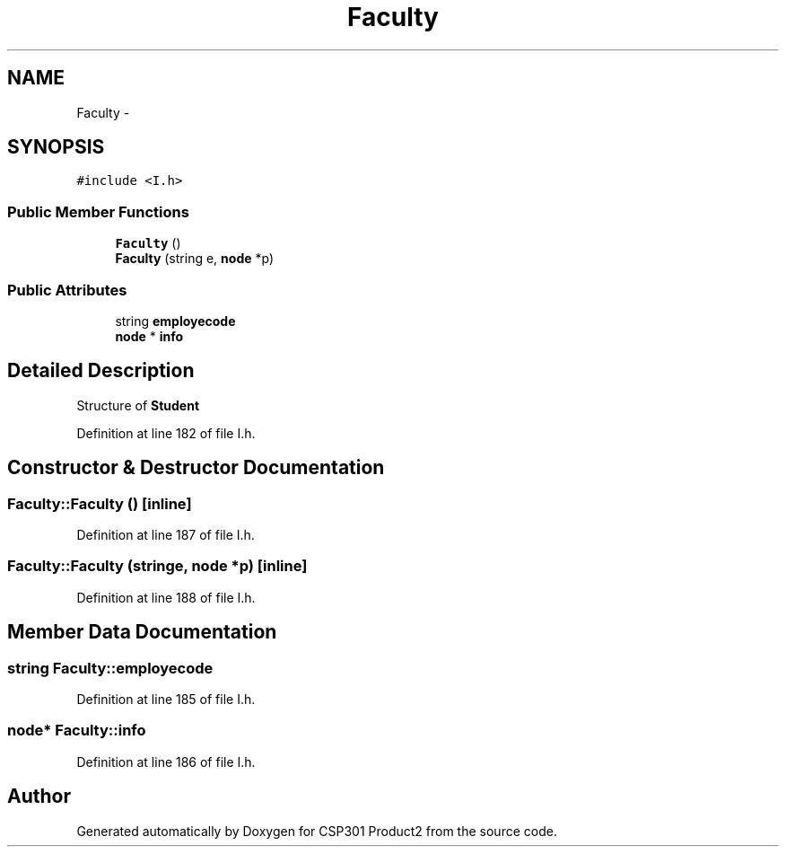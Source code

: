 .TH "Faculty" 3 "Tue Nov 19 2013" "Version 1.0" "CSP301 Product2" \" -*- nroff -*-
.ad l
.nh
.SH NAME
Faculty \- 
.SH SYNOPSIS
.br
.PP
.PP
\fC#include <I\&.h>\fP
.SS "Public Member Functions"

.in +1c
.ti -1c
.RI "\fBFaculty\fP ()"
.br
.ti -1c
.RI "\fBFaculty\fP (string e, \fBnode\fP *p)"
.br
.in -1c
.SS "Public Attributes"

.in +1c
.ti -1c
.RI "string \fBemployecode\fP"
.br
.ti -1c
.RI "\fBnode\fP * \fBinfo\fP"
.br
.in -1c
.SH "Detailed Description"
.PP 
Structure of \fBStudent\fP 
.PP
Definition at line 182 of file I\&.h\&.
.SH "Constructor & Destructor Documentation"
.PP 
.SS "\fBFaculty::Faculty\fP ()\fC [inline]\fP"
.PP
Definition at line 187 of file I\&.h\&.
.SS "\fBFaculty::Faculty\fP (stringe, \fBnode\fP *p)\fC [inline]\fP"
.PP
Definition at line 188 of file I\&.h\&.
.SH "Member Data Documentation"
.PP 
.SS "string \fBFaculty::employecode\fP"
.PP
Definition at line 185 of file I\&.h\&.
.SS "\fBnode\fP* \fBFaculty::info\fP"
.PP
Definition at line 186 of file I\&.h\&.

.SH "Author"
.PP 
Generated automatically by Doxygen for CSP301 Product2 from the source code\&.
